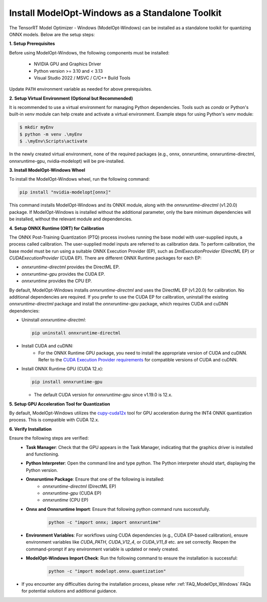 .. _Install-Page-Standalone-Windows:

================================================
Install ModelOpt-Windows as a Standalone Toolkit
================================================

The TensorRT Model Optimizer - Windows (ModelOpt-Windows) can be installed as a standalone toolkit for quantizing ONNX models. Below are the setup steps:

**1. Setup Prerequisites**

Before using ModelOpt-Windows, the following components must be installed:

      - NVIDIA GPU and Graphics Driver
      - Python version >= 3.10 and < 3.13
      - Visual Studio 2022 / MSVC / C/C++ Build Tools

Update ``PATH`` environment variable as needed for above prerequisites.

**2. Setup Virtual Environment (Optional but Recommended)**

It is recommended to use a virtual environment for managing Python dependencies. Tools such as *conda* or Python's built-in *venv* module can help create and activate a virtual environment. Example steps for using Python's *venv* module:

.. code-block:: shell

      $ mkdir myEnv
      $ python -m venv .\myEnv
      $ .\myEnv\Scripts\activate

In the newly created virtual environment, none of the required packages (e.g., onnx, onnxruntime, onnxruntime-directml, onnxruntime-gpu, nvidia-modelopt) will be pre-installed.

**3.  Install ModelOpt-Windows Wheel**

To install the ModelOpt-Windows wheel, run the following command:

.. code-block:: bash

    pip install "nvidia-modelopt[onnx]"

This command installs ModelOpt-Windows and its ONNX module, along with the *onnxruntime-directml* (v1.20.0) package. If ModelOpt-Windows is installed without the additional parameter, only the bare minimum dependencies will be installed, without the relevant module and dependencies.

**4. Setup ONNX Runtime (ORT) for Calibration**

The ONNX Post-Training Quantization (PTQ) process involves running the base model with user-supplied inputs, a process called calibration. The user-supplied model inputs are referred to as calibration data. To perform calibration, the base model must be run using a suitable ONNX Execution Provider (EP), such as *DmlExecutionProvider* (DirectML EP) or *CUDAExecutionProvider* (CUDA EP). There are different ONNX Runtime packages for each EP:

- *onnxruntime-directml* provides the DirectML EP.
- *onnxruntime-gpu* provides the CUDA EP.
- *onnxruntime* provides the CPU EP.

By default, ModelOpt-Windows installs *onnxruntime-directml* and uses the DirectML EP (v1.20.0) for calibration. No additional dependencies are required.
If you prefer to use the CUDA EP for calibration, uninstall the existing *onnxruntime-directml* package and install the *onnxruntime-gpu* package, which requires CUDA and cuDNN dependencies:

- Uninstall *onnxruntime-directml*:

  .. code-block:: bash

      pip uninstall onnxruntime-directml

- Install CUDA and cuDNN:
    - For the ONNX Runtime GPU package, you need to install the appropriate version of CUDA and cuDNN. Refer to the `CUDA Execution Provider requirements <https://onnxruntime.ai/docs/install/#cuda-and-cudnn/>`_ for compatible versions of CUDA and cuDNN.

- Install ONNX Runtime GPU (CUDA 12.x):

  .. code-block:: bash

      pip install onnxruntime-gpu

  - The default CUDA version for *onnxruntime-gpu* since v1.19.0 is 12.x.

**5. Setup GPU Acceleration Tool for Quantization**

By default, ModelOpt-Windows utilizes the `cupy-cuda12x <https://cupy.dev//>`_ tool for GPU acceleration during the INT4 ONNX quantization process. This is compatible with CUDA 12.x.

**6. Verify Installation**

Ensure the following steps are verified:
      - **Task Manager**: Check that the GPU appears in the Task Manager, indicating that the graphics driver is installed and functioning.
      - **Python Interpreter**: Open the command line and type python. The Python interpreter should start, displaying the Python version.
      - **Onnxruntime Package**: Ensure that one of the following is installed:
            - *onnxruntime-directml* (DirectML EP)
            - *onnxruntime-gpu* (CUDA EP)
            - *onnxruntime* (CPU EP)
      - **Onnx and Onnxruntime Import**: Ensure that following python command runs successfully.
            .. code-block:: python

                python -c "import onnx; import onnxruntime"
      - **Environment Variables**: For workflows using CUDA dependencies (e.g., CUDA EP-based calibration), ensure environment variables like *CUDA_PATH*, *CUDA_V12_4*, or *CUDA_V11_8* etc. are set correctly. Reopen the command-prompt if any environment variable is updated or newly created.
      - **ModelOpt-Windows Import Check**: Run the following command to ensure the installation is successful:

            .. code-block:: python

                python -c "import modelopt.onnx.quantization"

- If you encounter any difficulties during the installation process, please refer :ref:`FAQ_ModelOpt_Windows` FAQs for potential solutions and additional guidance.
